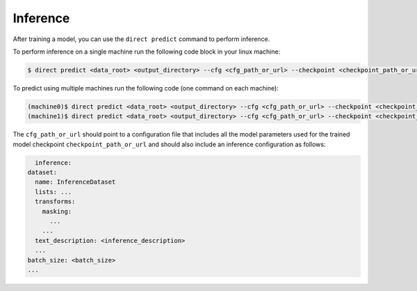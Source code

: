 .. highlight:: shell

=========
Inference
=========

After training a model, you can use the ``direct predict`` command to perform inference.

To perform inference on a single machine run the following code block in your linux machine:

.. code-block:: bash

    $ direct predict <data_root> <output_directory> --cfg <cfg_path_or_url> --checkpoint <checkpoint_path_or_url> --num-gpus <num_gpus> [ --cfg <cfg_filename>.yaml --other-flags <other_flags>]
                  
To predict using multiple machines run the following code (one command on each machine):

.. code-block:: bash

    (machine0)$ direct predict <data_root> <output_directory> --cfg <cfg_path_or_url> --checkpoint <checkpoint_path_or_url> --machine-rank 0 --num-machines 2 --dist-url <URL> [--other-flags]
    (machine1)$ direct predict <data_root> <output_directory> --cfg <cfg_path_or_url> --checkpoint <checkpoint_path_or_url> --machine-rank 1 --num-machines 2 --dist-url <URL> [--other-flags]

The ``cfg_path_or_url`` should point to a configuration file that includes all the model parameters used for the trained model checkpoint ``checkpoint_path_or_url`` and should also include an inference configuration as follows:

.. code-block:: yaml

    inference:
  dataset:
    name: InferenceDataset
    lists: ...
    transforms:
      masking:
        ...
      ...
    text_description: <inference_description>
    ...
  batch_size: <batch_size>
  ...
